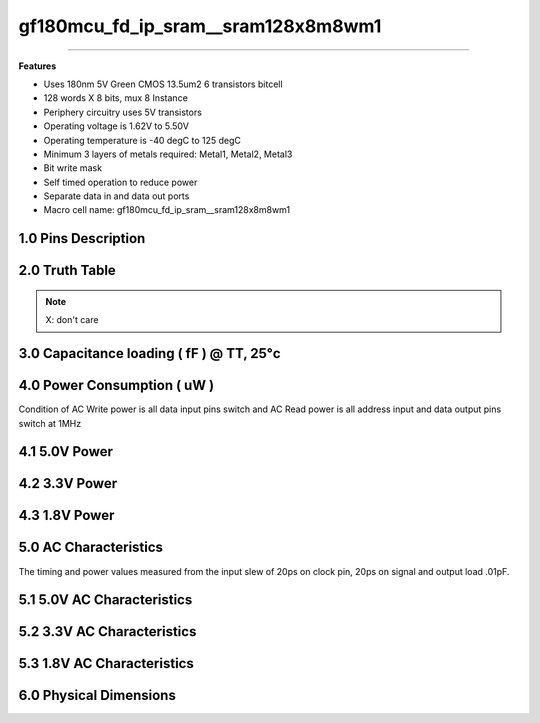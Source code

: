 ***********************************
gf180mcu_fd_ip_sram__sram128x8m8wm1
***********************************

.. centered::
   **gf180mcu_fd_ip_sram__sram128x8m8wm1**
.. centered::
   **180nm 5V Green synchronous single port SRAM**
.. centered::
   **Memory Macro IP**
.. centered::
   **Datasheet**

====

**Features**

- Uses 180nm 5V Green CMOS 13.5um2 6 transistors bitcell

- 128 words X 8 bits, mux 8 Instance

- Periphery circuitry uses 5V transistors

- Operating voltage is 1.62V to 5.50V

- Operating temperature is -40 degC to 125 degC

- Minimum 3 layers of metals required: Metal1, Metal2, Metal3

- Bit write mask

- Self timed operation to reduce power

- Separate data in and data out ports

- Macro cell name: gf180mcu_fd_ip_sram__sram128x8m8wm1


====================
1.0 Pins Description
====================

.. csv-table::
   :file: specs/1_pins_desc.csv

===============
2.0 Truth Table
===============

.. csv-table::
   :file: specs/2_truth_table.csv

.. note::

    X: don't care

=========================================
3.0 Capacitance loading ( fF ) @ TT, 25°c
=========================================

.. csv-table::
   :file: specs/3_Capacitance_loading.csv

============================
4.0 Power Consumption ( uW )
============================

Condition of AC Write power is all data input pins switch and AC Read power is all address input and data output pins switch at 1MHz

==============
4.1 5.0V Power
==============

.. csv-table::
   :file: specs/4_Power_Consumption1.csv

==============
4.2 3.3V Power
==============

.. csv-table::
   :file: specs/4_Power_Consumption2.csv

==============
4.3 1.8V Power
==============

.. csv-table::
   :file: specs/4_Power_Consumption3.csv

======================
5.0 AC Characteristics
======================

The timing and power values measured from the input slew of 20ps on clock pin, 20ps on signal and output load .01pF.

===========================
5.1 5.0V AC Characteristics
===========================

.. csv-table::
   :file: specs/5_AC_Characteristics1.csv

===========================
5.2 3.3V AC Characteristics
===========================

 .. csv-table::
    :file: specs/5_AC_Characteristics2.csv

===========================
5.3 1.8V AC Characteristics
===========================

.. csv-table::
   :file: specs/5_AC_Characteristics3.csv

.. centered::
    **AC Timing Waveform Chart**

.. image:: specs/ac_timing.png
   :width: 600
   :align: center
   :alt: AC Timing Waveform Chart

=======================
6.0 Physical Dimensions
=======================

.. csv-table::
   :file: specs/6_Physical_Dimensions.csv

